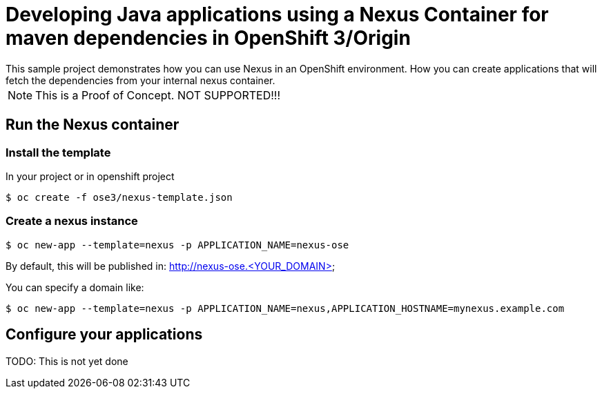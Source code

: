 = Developing Java applications using a Nexus Container for maven dependencies in OpenShift 3/Origin
This sample project demonstrates how you can use Nexus in an OpenShift environment. How you can create applications that will fetch the dependencies from your internal nexus container.

NOTE: This is a Proof of Concept. NOT SUPPORTED!!!


== Run the Nexus container

=== Install the template

In your project or in openshift project 

----
$ oc create -f ose3/nexus-template.json
----

=== Create a nexus instance

----
$ oc new-app --template=nexus -p APPLICATION_NAME=nexus-ose
----

By default, this will be published in: http://nexus-ose.<YOUR_DOMAIN>

You can specify a domain like:

----
$ oc new-app --template=nexus -p APPLICATION_NAME=nexus,APPLICATION_HOSTNAME=mynexus.example.com
----

== Configure your applications

TODO: This is not yet done